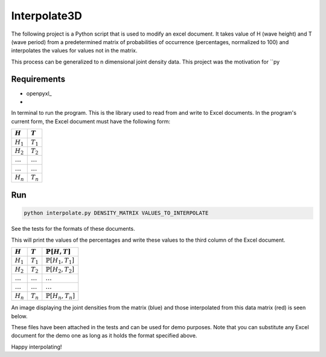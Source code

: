 ===================
Interpolate3D
===================

The following project is a Python script that is used to modify an excel document. It takes value of H (wave height) and T (wave period) from a predetermined matrix of probabilities of occurrence (percentages, normalized to 100) and interpolates the values for values not in the matrix.

This process can be generalized to n dimensional joint density data. This project was the motivation for ``py

Requirements
------------
* openpyxl_
* 

In terminal to run the program. This is the library used to read from and write to Excel documents. In the program's current form, the Excel document must have the following form:

==============  ==============
:math:`H`       :math:`T`     
==============  ==============
:math:`H_1`     :math:`T_1`   
:math:`H_2`     :math:`T_2`   
:math:`\ldots` 	:math:`\ldots`
:math:`\ldots`  :math:`\ldots`
:math:`H_n`     :math:`T_n`   
==============  ==============
Run
-------
.. code-block:: python

    python interpolate.py DENSITY_MATRIX VALUES_TO_INTERPOLATE

See the tests for the formats of these documents.

This will print the values of the percentages and write these values to the third column of the Excel document.

==============  ==============  ============================
:math:`H`       :math:`T`       :math:`\mathbb{P}[H, T]` 
==============  ==============  ============================ 
:math:`H_1`     :math:`T_1`     :math:`\mathbb{P}[H_1, T_1]`
:math:`H_2`     :math:`T_2`     :math:`\mathbb{P}[H_2, T_2]`
:math:`\ldots` 	:math:`\ldots`  :math:`\ldots`
:math:`\ldots`  :math:`\ldots`  :math:`\ldots`
:math:`H_n`     :math:`T_n`     :math:`\mathbb{P}[H_n, T_n]`
==============  ==============  ============================

An image displaying the joint densities from the matrix (blue) and those interpolated from this data matrix (red) is seen below.

.. image:: Interpolate3D.png
   :height: 100px
   :width: 200 px
   :scale: 50 %
   :alt: alternate text
   :align: center

These files have been attached in the tests and can be used for demo purposes. Note that you can substitute any Excel document for the demo one as long as it holds the format specified above.

Happy interpolating!
